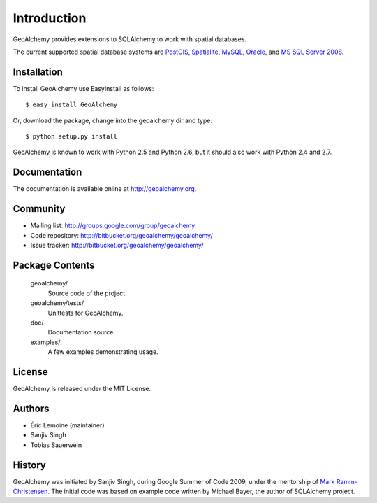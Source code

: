 Introduction
============

GeoAlchemy provides extensions to SQLAlchemy to work with spatial databases.

The current supported spatial database systems are `PostGIS
<http://postgis.refractions.net/>`_, `Spatialite
<http://www.gaia-gis.it/spatialite/>`_, `MySQL <http://www.mysql.com/>`_,
`Oracle
<http://www.oracle.com/technology/software/products/database/index.html>`_, and
`MS SQL Server 2008
<http://www.microsoft.com/sqlserver/2008/en/us/spatial-data.aspx?pf=true>`_.

Installation
------------

To install GeoAlchemy use EasyInstall as follows::

    $ easy_install GeoAlchemy

Or, download the package, change into the geoalchemy dir and type::

    $ python setup.py install

GeoAlchemy is known to work with Python 2.5 and Python 2.6, but it should also
work with Python 2.4 and 2.7.

Documentation
-------------

The documentation is available online at http://geoalchemy.org.

Community
---------

* Mailing list: http://groups.google.com/group/geoalchemy
* Code repository: http://bitbucket.org/geoalchemy/geoalchemy/
* Issue tracker: http://bitbucket.org/geoalchemy/geoalchemy/

Package Contents
----------------

  geoalchemy/
      Source code of the project.

  geoalchemy/tests/
      Unittests for GeoAlchemy.

  doc/
      Documentation source.

  examples/
      A few examples demonstrating usage.

License
-------

GeoAlchemy is released under the MIT License.

Authors
-------

* Éric Lemoine (maintainer)
* Sanjiv Singh
* Tobias Sauerwein

History
-------

GeoAlchemy was initiated by Sanjiv Singh, during Google Summer of Code 2009,
under the mentorship of `Mark Ramm-Christensen
<http://compoundthinking.com/blog/>`_.  The initial code was based on example
code written by Michael Bayer, the author of SQLAlchemy project.
